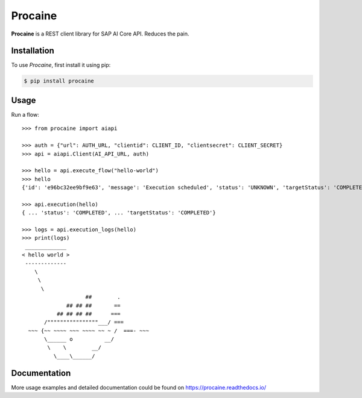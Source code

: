 Procaine
========

**Procaine** is a REST client library for SAP AI Core API.  Reduces the pain.


Installation
------------

To use *Procaine*, first install it using pip:

.. code-block:: console

   $ pip install procaine


Usage
-----

Run a flow::

  >>> from procaine import aiapi

  >>> auth = {"url": AUTH_URL, "clientid": CLIENT_ID, "clientsecret": CLIENT_SECRET}
  >>> api = aiapi.Client(AI_API_URL, auth)

  >>> hello = api.execute_flow("hello-world")
  >>> hello
  {'id': 'e96bc32ee9bf9e63', 'message': 'Execution scheduled', 'status': 'UNKNOWN', 'targetStatus': 'COMPLETED'}

  >>> api.execution(hello)
  { ... 'status': 'COMPLETED', ... 'targetStatus': 'COMPLETED'}
  
  >>> logs = api.execution_logs(hello)
  >>> print(logs)
   _____________ 
  < hello world >
   ------------- 
      \
       \
	\     
		      ##        .            
		## ## ##       ==            
	     ## ## ## ##      ===            
	 /""""""""""""""""___/ ===        
    ~~~ {~~ ~~~~ ~~~ ~~~~ ~~ ~ /  ===- ~~~   
	 \______ o          __/            
	  \    \        __/             
	    \____\______/   


Documentation
-------------

More usage examples and detailed documentation could be found on https://procaine.readthedocs.io/
